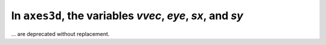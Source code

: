 In ``axes3d``, the variables `vvec`, `eye`, `sx`, and `sy`
~~~~~~~~~~~~~~~~~~~~~~~~~~~~~~~~~~~~~~~~~~~~~~~~~~~~~~~~~~
... are deprecated without replacement.
